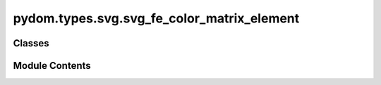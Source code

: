 pydom.types.svg.svg_fe_color_matrix_element
===========================================

.. py:module:: pydom.types.svg.svg_fe_color_matrix_element


Classes
-------

.. autoapisummary::

   pydom.types.svg.svg_fe_color_matrix_element.SVGFEColorMatrixElement


Module Contents
---------------

.. py:class:: SVGFEColorMatrixElement

   Bases: :py:obj:`pydom.types.svg.svg_element_props.SVGElementProps`


   dict() -> new empty dictionary
   dict(mapping) -> new dictionary initialized from a mapping object's
       (key, value) pairs
   dict(iterable) -> new dictionary initialized as if via:
       d = {}
       for k, v in iterable:
           d[k] = v
   dict(**kwargs) -> new dictionary initialized with the name=value pairs
       in the keyword argument list.  For example:  dict(one=1, two=2)


